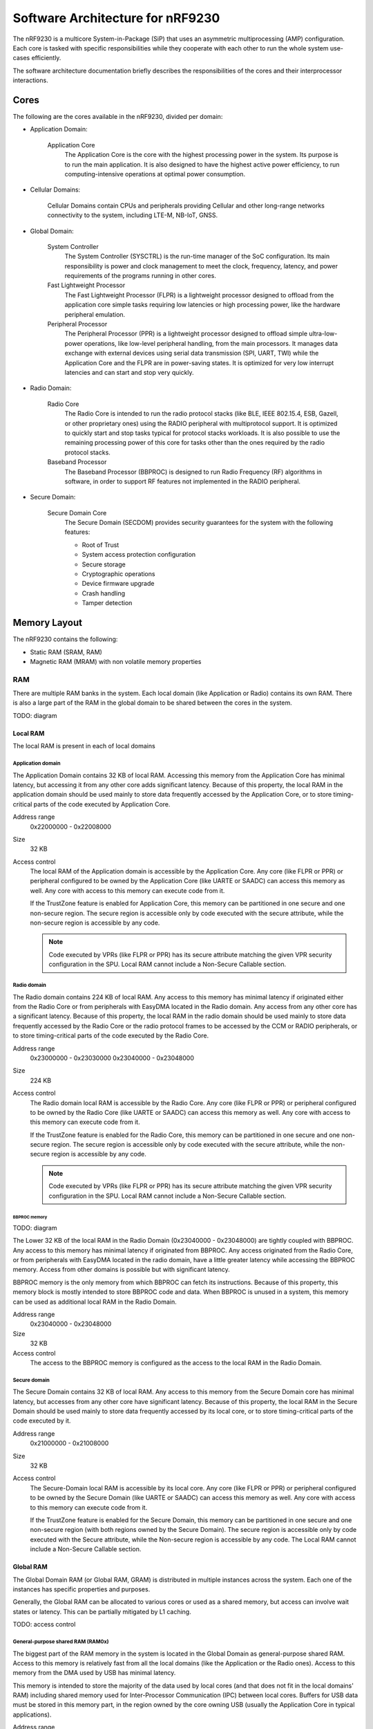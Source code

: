 .. _ug_nrf92_architecture:

Software Architecture for nRF9230
#################################

The nRF9230 is a multicore System-in-Package (SiP) that uses an asymmetric multiprocessing (AMP) configuration.
Each core is tasked with specific responsibilities while they cooperate with each other to run the whole system use-cases efficiently.

The software architecture documentation briefly describes the responsibilities of the cores and their interprocessor interactions.

Cores
*****

.. TODO: domains diagram (public and internal versions)

The following are the cores available in the nRF9230, divided per domain:

* Application Domain:

   Application Core
      The Application Core is the core with the highest processing power in the system.
      Its purpose is to run the main application.
      It is also designed to have the highest active power efficiency, to run computing-intensive operations at optimal power consumption.

* Cellular Domains:

   Cellular Domains contain CPUs and peripherals providing Cellular and other long-range networks connectivity to the system, including LTE-M, NB-IoT, GNSS.

* Global Domain:

   System Controller
      The System Controller (SYSCTRL) is the run-time manager of the SoC configuration.
      Its main responsibility is power and clock management to meet the clock, frequency, latency, and power requirements of the programs running in other cores.

   Fast Lightweight Processor
      The Fast Lightweight Processor (FLPR) is a lightweight processor designed to offload from the application core simple tasks requiring low latencies or high processing power, like the hardware peripheral emulation.

   Peripheral Processor
      The Peripheral Processor (PPR) is a lightweight processor designed to offload simple ultra-low-power operations, like low-level peripheral handling, from the main processors.
      It manages data exchange with external devices using serial data transmission (SPI, UART, TWI) while the Application Core and the FLPR are in power-saving states.
      It is optimized for very low interrupt latencies and can start and stop very quickly.

* Radio Domain:

   Radio Core
      The Radio Core is intended to run the radio protocol stacks (like BLE, IEEE 802.15.4, ESB, Gazell, or other proprietary ones) using the RADIO peripheral with multiprotocol support.
      It is optimized to quickly start and stop tasks typical for protocol stacks workloads.
      It is also possible to use the remaining processing power of this core for tasks other than the ones required by the radio protocol stacks.

   Baseband Processor
      The Baseband Processor (BBPROC) is designed to run Radio Frequency (RF) algorithms in software, in order to support RF features not implemented in the RADIO peripheral.

* Secure Domain:

   Secure Domain Core
      The Secure Domain (SECDOM) provides security guarantees for the system with the following features:

      * Root of Trust
      * System access protection configuration
      * Secure storage
      * Cryptographic operations
      * Device firmware upgrade
      * Crash handling
      * Tamper detection

Memory Layout
*************

The nRF9230 contains the following:

* Static RAM (SRAM, RAM)
* Magnetic RAM (MRAM) with non volatile memory properties

RAM
===

There are multiple RAM banks in the system.
Each local domain (like Application or Radio) contains its own RAM.
There is also a large part of the RAM in the global domain to be shared between the cores in the system.

TODO: diagram

Local RAM
---------

The local RAM is present in each of local domains

Application domain
^^^^^^^^^^^^^^^^^^

.. image:: images/nrf9230_memory_map_app.png
   :width: 300 px
   :align: left

The Application Domain contains 32 KB of local RAM.
Accessing this memory from the Application Core has minimal latency, but accessing it from any other core adds significant latency.
Because of this property, the local RAM in the application domain should be used mainly to store data frequently accessed by the Application Core, or to store timing-critical parts of the code executed by Application Core.

Address range
   0x22000000 - 0x22008000

Size
   32 KB

Access control
   The local RAM of the Application domain is accessible by the Application Core.
   Any core (like FLPR or PPR) or peripheral configured to be owned by the Application Core (like UARTE or SAADC) can access this memory as well.
   Any core with access to this memory can execute code from it.

   If the TrustZone feature is enabled for Application Core, this memory can be partitioned in one secure and one non-secure region.
   The secure region is accessible only by code executed with the secure attribute, while the non-secure region is accessible by any code.

   .. note::
      Code executed by VPRs (like FLPR or PPR) has its secure attribute matching the given VPR security configuration in the SPU.
      Local RAM cannot include a Non-Secure Callable section.

Radio domain
^^^^^^^^^^^^

.. image:: images/nrf9230_memory_map_radio.png
   :width: 300 px
   :align: left

The Radio domain contains 224 KB of local RAM.
Any access to this memory has minimal latency if originated either from the Radio Core or from peripherals with EasyDMA located in the Radio domain.
Any access from any other core has a significant latency.
Because of this property, the local RAM in the radio domain should be used mainly to store data frequently accessed by the Radio Core or the radio protocol frames to be accessed by the CCM or RADIO peripherals, or to store timing-critical parts of the code executed by the Radio Core.

Address range
   0x23000000 - 0x23030000
   0x23040000 - 0x23048000

Size
   224 KB

Access control
   The Radio domain local RAM is accessible by the Radio Core.
   Any core (like FLPR or PPR) or peripheral configured to be owned by the Radio Core (like UARTE or SAADC) can access this memory as well.
   Any core with access to this memory can execute code from it.

   If the TrustZone feature is enabled for the Radio Core, this memory can be partitioned in one secure and one non-secure region.
   The secure region is accessible only by code executed with the secure attribute, while the non-secure region is accessible by any code.

   .. note::
      Code executed by VPRs (like FLPR or PPR) has its secure attribute matching the given VPR security configuration in the SPU.
      Local RAM cannot include a Non-Secure Callable section.

BBPROC memory
"""""""""""""

TODO: diagram

The Lower 32 KB of the local RAM in the Radio Domain (0x23040000 - 0x23048000) are tightly coupled with BBPROC.
Any access to this memory has minimal latency if originated from BBPROC.
Any access originated from the Radio Core, or from peripherals with EasyDMA located in the radio domain, have a little greater latency while accessing the BBPROC memory.
Access from other domains is possible but with significant latency.

BBPROC memory is the only memory from which BBPROC can fetch its instructions.
Because of this property, this memory block is mostly intended to store BBPROC code and data.
When BBPROC is unused in a system, this memory can be used as additional local RAM in the Radio Domain.

Address range
   0x23040000 - 0x23048000

Size
   32 KB

Access control
   The access to the BBPROC memory is configured as the access to the local RAM in the Radio Domain.

Secure domain
^^^^^^^^^^^^^

.. image:: images/nrf9230_memory_map_secure.png
   :width: 300 px
   :align: left

The Secure Domain contains 32 KB of local RAM.
Any access to this memory from the Secure Domain core has minimal latency, but accesses from any other core have significant latency.
Because of this property, the local RAM in the Secure Domain should be used mainly to store data frequently accessed by its local core, or to store timing-critical parts of the code executed by it.

Address range
   0x21000000 - 0x21008000

Size
   32 KB

Access control
   The Secure-Domain local RAM is accessible by its local core.
   Any core (like FLPR or PPR) or peripheral configured to be owned by the Secure Domain (like UARTE or SAADC) can access this memory as well.
   Any core with access to this memory can execute code from it.

   If the TrustZone feature is enabled for the Secure Domain, this memory can be partitioned in one secure and one non-secure region (with both regions owned by the Secure Domain).
   The secure region is accessible only by code executed with the Secure attribute, while the Non-secure region is accessible by any code.
   The Local RAM cannot include a Non-Secure Callable section.

Global RAM
----------

The Global Domain RAM (or Global RAM, GRAM) is distributed in multiple instances across the system.
Each one of the instances has specific properties and purposes.

Generally, the Global RAM can be allocated to various cores or used as a shared memory, but access can involve wait states or latency.
This can be partially mitigated by L1 caching.

TODO: access control

General-purpose shared RAM (RAM0x)
^^^^^^^^^^^^^^^^^^^^^^^^^^^^^^^^^^

.. image:: images/nrf9230_memory_map_ram0x.png
   :width: 300 px
   :align: left

The biggest part of the RAM memory in the system is located in the Global Domain as general-purpose shared RAM.
Access to this memory is relatively fast from all the local domains (like the Application or the Radio ones).
Access to this memory from the DMA used by USB has minimal latency.

This memory is intended to store the majority of the data used by local cores (and that does not fit in the local domains' RAM) including shared memory used for Inter-Processor Communication (IPC) between local cores.
Buffers for USB data must be stored in this memory part, in the region owned by the core owning USB (usually the Application Core in typical applications).

Address range
   0x2F000000 - 0x2F0E0000

Size
   896 KB

Access control
   The general-purpose shared RAM is split into multiple partitions.
   Each of the local cores has two partitions assigned: one configured as Secure, the other one as Non-Secure.
   The partitions are configured in the given core's UICR.

   If TrustZone is enabled for a core, the Secure partition is used to store the data of the Secure Processing Environment, while the Non-Secure partition stores the data of the Non-Secure Processing Environment and the shared memory used by the Inter-Processor Communication towards other local domains.
   If TrustZone is disabled for a core, the Secure partition assigned to this core is used to store program data, while the Non-Secure partition contains the shared memory used by IPC.

   Secure partitions are grouped at the beginning of the general-purpose shared RAM block, while Non-Secure partitions are grouped at the end.
   Non-Secure partitions are overlapping to define shared-memory IPC regions.

   A partition assigned to a core is accessible from this core, other cores owned by this core, or DMAs used by peripherals used by this core.
   Access from other cores or peripherals is prevented (with the exception of the Secure Domain Core which has access to all partitions).
   A partition configured as Secure is accessible only from the Secure Processing Environment in the core owning the given partition.
   A partition configured as Non-Secure is accessible from both the Secure and Non-Secure Processing Environments running in the core owning the given partition.

   .. note::
      If TrustZone is disabled for a given core, the only available Processing Environment is Secure.

TODO: secure domain usage of RAM0x, full partitioning, table with MPC OVERRIDEs

SYSCTRL memory (RAM20)
^^^^^^^^^^^^^^^^^^^^^^

.. image:: images/nrf9230_memory_map_ram20.png
   :width: 300 px
   :align: left

The SYSCTRL memory is a part of the global RAM tightly coupled with the System Controller.
Access to this memory block from the System Controller has minimal latency and can be performed without powering up any other parts of the system.
Access to this memory from the local domains has higher latency than access to the general-purpose shared RAM.

This memory is statically partitioned.
The layout is not to be adjusted for specific products.

This memory is intended to store the code executed in the System Controller, the System Controller's data, and the shared memory used for Inter-Processor Communication between the System Controller and other cores.
Because of the static allocation property, this memory stores also the shared memory used for communication between debugger probes connected to cores in the system and the Secure Domain Core.

Address range
   0x2F880000 - 0x2F890000

Size
   64 KB

Access control
   The SYSCTRL memory is split into multiple partitions.
   The System Controller has access to all of them (System Controller's code and data, and shared memory regions).
   The shared memory regions are also accessible by the cores using a particular region for communication with the System Controller and the debugger.
   The shared memory regions are configured in the given core's UICR.
   Cores do not have access to other parts of the SYSCTRL memory.

   If TrustZone is enabled for a core, the shared memory region is accessible from the Non-Secure Processing Environment.
   If TrustZone is disabled for a core, the shared memory region is accessible from the Secure Processing Environment.

Fast global RAM (RAM21)
^^^^^^^^^^^^^^^^^^^^^^^

.. image:: images/nrf9230_memory_map_ram21.png
   :width: 300 px
   :align: left

The Fast global RAM is a part of the global RAM tightly coupled with the Fast Lightweight Processor.
Access to this memory block from the FLPR and fast peripherals' DMA (I3C, CAN, PWM120, UARTE120, SPIS120, SPIM120, SPIM121) has minimal latency and can be performed without powering up any other parts of the system.
Access to this memory from the local domains has higher latency than access to the general-purpose shared RAM.

This memory is intended to store the code executed in the FLPR, the FLPR's data, the shared memory used for Inter-Processor Communication between the FLPR and the core managing the FLPR, and DMA buffers for the fast peripherals.

Address range
   0x2F890000 - 0x2F898000

Size
   32 KB

Access control
   The FLPR and its owner have access to all partitions assigned to FLPR and its Inter-Processor Communication.
   Each of the memory partition assigned for DMA of the fast peripherals is accessible from the core owning a given set of peripherals.
   The FLPR and the fast peripherals are by default owned by the Application Core.
   This ownership and matching memory access rights can be customized in UICRs.

   The security attribute of memory partitions must follow FLPR and DMA engines security settings.

Slow global RAM (RAM3x)
^^^^^^^^^^^^^^^^^^^^^^^

.. image:: images/nrf9230_memory_map_ram3x.png
   :width: 300 px

MRAM (non volatile memory)
==========================

MRAM_10
-------

.. image:: images/nrf9230_memory_map_mram10.png
   :width: 300 px

MRAM_11
-------

.. image:: images/nrf9230_memory_map_mram11.png
   :width: 300 px

Memory Priviledge Controllers configuration
===========================================

The Secure Domain configures MPCs before it boots other domains.
MPC configuration provides rights for other cores to access memory regions assigned to them.
If a core tries to access a memory address not assigned to it, the transaction fails.

The Secure Domain can access all the memory regions in the system and does not require explicit access rights in MPC.

The Secure Domain configures OVERRIDEs in MPC assigned to ``AXI_0`` to provide the needed access rights:

===========  =====  ===========  ==========  ======================================================
OVERRIDE Id  Owner  Permissions  SECUREMASK  Regions
===========  =====  ===========  ==========  ======================================================
3            All    R            any         App's and Radio's UICRs
4            App    RW           1           Radio <-> App IPC; App's Non-Secure data
5            App    RWS          1 *         SecDom <-> App IPC; App's Secure data
6            App    RX           1           App's Non-Secure code
7            App    RXS          0           App's S-NSC; App's Secure code
8            Radio  RW           1           Radio <-> App IPC; Radio's Non-Secure data
9            Radio  RWS          1 *         SecDom <-> Radio IPC; Radio's Secure data
10           Radio  RX           1           Radio's Non-Secure code
11           Radio  RXS          0           Radio's S-NSC; Radio's Secure code
12           Cell   RW           1           Cell <-> App IPC; Cell's Non-Secure data
13           Cell   RWS          1 *         SecDom <-> Cell IPC; Cell's Secure data
14           Cell   RX           1           Cell's Non-Secure code
15           Cell   RXS          0           Cell's S-NSC; Cell's Secure code
17           All    R            1           Cell's UICR
21           ISIM   RWX          0           ISIM's code and storage
29           App    RW           1           App's NV storage; DFU storage bank
30           Radio  RW           1           Radio's NV storage
31           Cell   RW           1           Cell's NV storage
===========  =====  ===========  ==========  ======================================================

.. note::
   SECUREMASK can be set to ``0`` for any secure memory partition.
   However, beause of the hardware configuration, OVERRIDEs marked with * have SECUREMASK set to ``1``.
   Such configuration implies that addresses of this entry should have 28th bit cleared.
   It does not expose any security thread because permissions filtering denies access from non-secure masters.

The Secure Domain configures OVERRIDEs in the MPC assigned to ``AXI_1`` to provide the access rights needed:

===========  =======  ===========  ==========  ================================================================================================================
OVERRIDE Id  Owner    Permissions  SECUREMASK  Regions
===========  =======  ===========  ==========  ================================================================================================================
5            SysCtrl  RW           1           Radio's non-volatile storage; App's non-volatile storage; DFU storage bank; Secure Domain's non-volatile storage
===========  =======  ===========  ==========  ================================================================================================================

   .. note::
      During the installation step of the Device Firmware Update procedure, write access is enabled for more MRAM partitions.
      During this step the only active core is the Secure Domain Core.

The Secure Domain configures OVERRIDEs in the MPC assigned to ``AXI_2`` to provide the access rights needed:

===========  =====  ===========  ==========  ==============================================================================
OVERRIDE Id  Owner  Permissions  SECUREMASK  Regions
===========  =====  ===========  ==========  ==============================================================================
1            App    RW           1           Application mngMbox; SysCtrl <-> App IPC
2            App    RWX          1           FLPR code; FLPR data; FLPR <-> App IPC; DMA buffers for App's fast peripherals
3            Radio  RW           1           Radio mngMbox; SysCtrl <-> Radio IPC
4            Radio  RW           1           DMA buffers for Radio's fast peripherals (if any)
5            Cell   RW           1           Cell mngMbox; SysCtrl <-> Cell IPC
6            Cell   RW           1           DMA buffers for Cell's fast peripherals (if any)
===========  =====  ===========  ==========  ==============================================================================

The Secure Domain configures OVERRIDEs in the MPC assigned to ``AXI_3`` to provide the access rights needed:

===========  =====  ===========  ==========  ===========================================================================
OVERRIDE Id  Owner  Permissions  SECUREMASK  Regions
===========  =====  ===========  ==========  ===========================================================================
1            App    RWX          1           PPR code; PPR data; PPR <-> App IPC; DMA buffers for App's slow peripherals
3            Radio  RW           1           DMA buffers for Radio's slow peripherals (if any)
6            Cell   RW           1           DMA buffers for Cell's slow peripherals (if any)
===========  =====  ===========  ==========  ===========================================================================

.. TODO: Diagrams showing memory view from App's SPE, App's NSPE, maybe for other cores as well?

Security Attribution Unit configuration
=======================================

Each Cortex-M33 CPU in the system with the TrustZone feature enabled (Application, Radio, Secure Domain Core) associates a Security Attribution Unit (SAU) peripheral.
Each Cortex-M33 CPU configures SAUs for itself during its initialization before it switches to the Non-Secure Processing Environment (NSPE).
SAU configuration provides rights for the Non-Secure Processing Environment to access resources allocated to it.
If NSPE tries to access a memory address not allocated to it, the transaction fails.

=============  ==================  ===================================  ============================================================================================================================================================
SAU region Id  Security attribute  Region                               Comments
=============  ==================  ===================================  ============================================================================================================================================================
0              NS                  0x0000_0000 - 0x1000_0000            Whole non-secure address space of MRAM. Proper partitioning is done in MPC
1              NS                  Core's S-NSC in MRAM                 S-NSC veneers in secure address space of MRAM
2              NS                  0x2000_0000 - 0x3000_0000            Whole non-secure address space of RAM. Proper partitioning is done in MPC
3              NS                  Core's S-NSC in RAM - 0x1_0000_0000  S-NSC veneers in secure address space of global MRAM, all peripherals, external memory, CPU registers. If no S-NSC in RAM start address shall be 0x4000_0000
=============  ==================  ===================================  ============================================================================================================================================================

Interprocessor Communication
****************************

Protocol layers
===============

Physical layer
--------------

MAC, Network, Transport
-----------------------

Application layer
-----------------

IPC connections scheme
======================

Radio core
----------

Secure Domain
-------------

System Controller
-----------------

FLPR
----

PPR
---

Reset Handling
**************

Reset sources
=============

Global
------

Local
-----

Reset Handling Procedure
========================

Global
------

Local
-----

Post-mortem debugging capabilities
==================================
